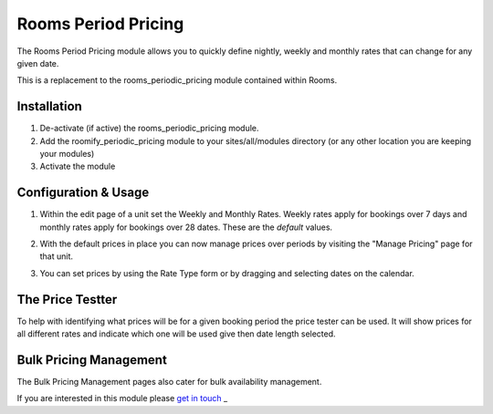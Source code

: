 .. _weekly_monthly_pricing: Weekly/Monthly Pricing,

Rooms Period Pricing
====================
The Rooms Period Pricing module allows you to quickly define nightly, weekly and monthly rates that can change for any given date.

This is a replacement to the rooms_periodic_pricing module contained within Rooms. 

Installation
------------
1. De-activate (if active) the rooms_periodic_pricing module.
2. Add the roomify_periodic_pricing module to your sites/all/modules directory (or any other location you are keeping your modules)
3. Activate the module

Configuration & Usage
----------------------
1. Within the edit page of a unit set the Weekly and Monthly Rates. Weekly rates apply for bookings over 7 days and monthly rates apply for bookings over 28 dates. These are the *default* values.

.. image:: images/weekly-monthly-default.png

2. With the default prices in place you can now manage prices over periods by visiting the "Manage Pricing" page for that unit.

.. image:: images/manage-weekly-monthly-prices.png

3. You can set prices by using the Rate Type form or by dragging and selecting dates on the calendar.

.. image:: images/weekly-monthly-drag-select.png

The Price Testter
----------------------
To help with identifying what prices will be for a given booking period the price tester can be used. It will show prices for all different rates and indicate which one will be used give then date length selected.

.. image:: images/price_tester.png

Bulk Pricing Management
------------------------
The Bulk Pricing Management pages also cater for bulk availability management.

.. image:: images/bulk_pricing_management.png

If you are interested in this module please `get in touch <https://roomify.us/get-started>`_
_